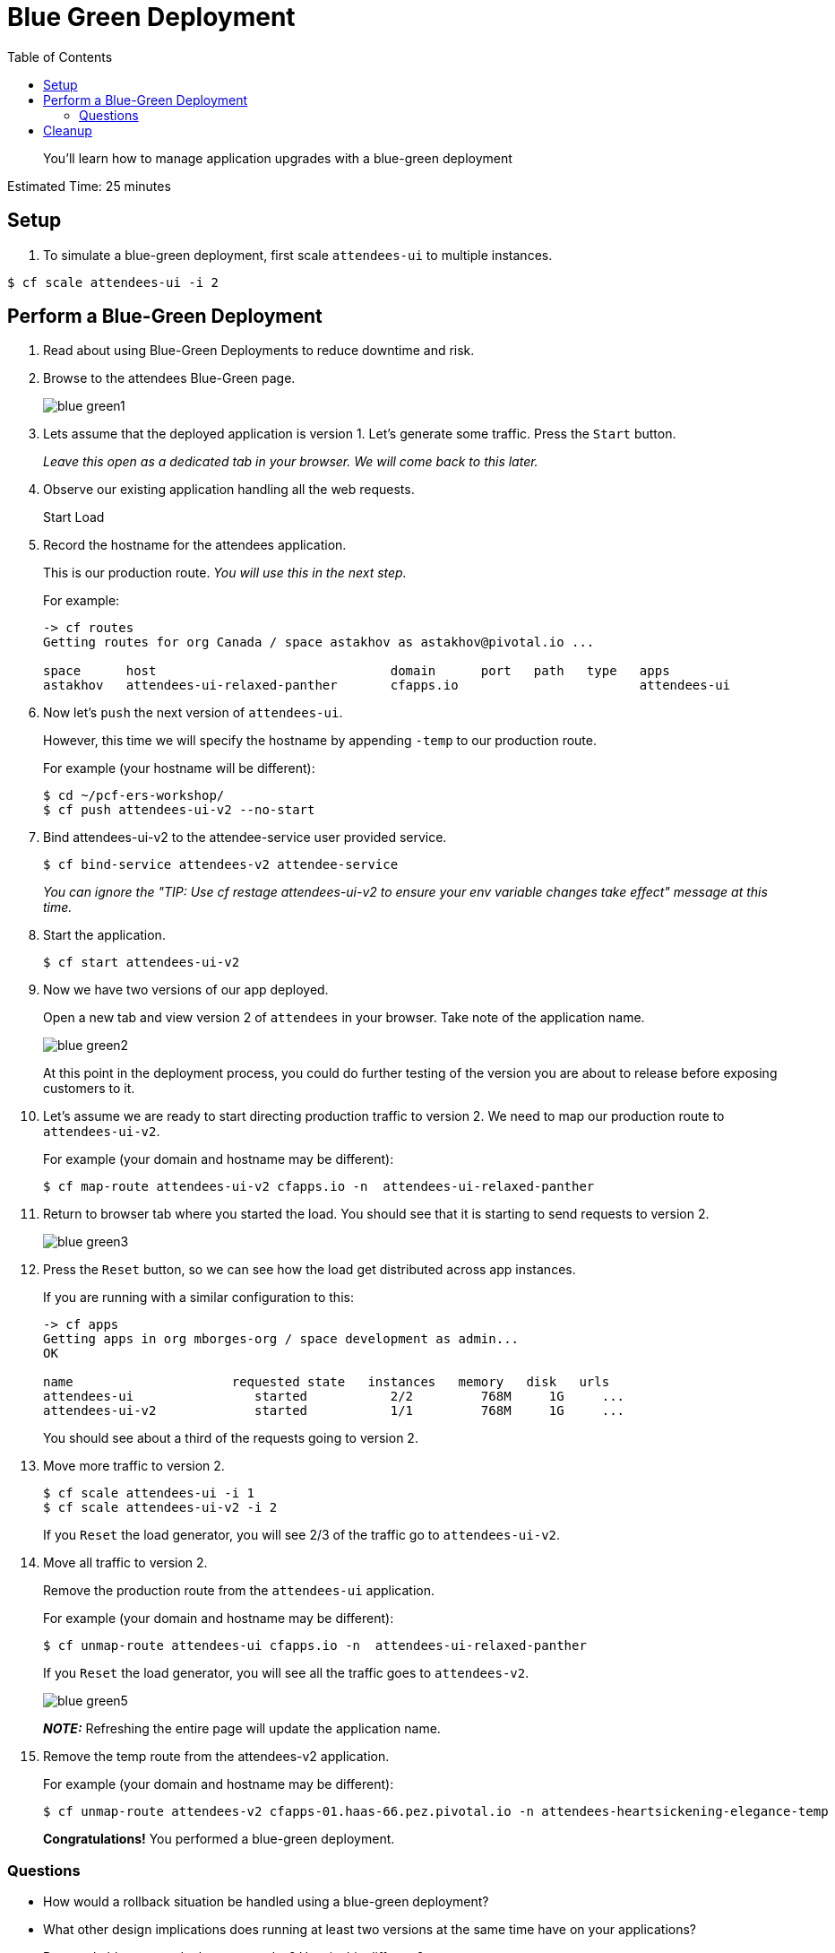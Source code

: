 :compat-mode:
= Blue Green Deployment
:toc: right
:imagesdir: ../images



[abstract]
--
You'll learn how to manage application upgrades with a blue-green deployment
--

Estimated Time: 25 minutes

== Setup

. To simulate a blue-green deployment, first scale `attendees-ui` to multiple instances.

----
$ cf scale attendees-ui -i 2
----

== Perform a Blue-Green Deployment
. Read about using Blue-Green Deployments to reduce downtime and risk.
. Browse to the attendees Blue-Green page.
+
image::blue_green1.png[]
+
. Lets assume that the deployed application is version 1. Let's generate some traffic. Press the `Start` button.
+
_Leave this open as a dedicated tab in your browser. We will come back to this later._
+
. Observe our existing application handling all the web requests.
+
Start Load
+
. Record the hostname for the attendees application.
+
This is our production route. _You will use this in the next step._
+
For example:
+
----
-> cf routes
Getting routes for org Canada / space astakhov as astakhov@pivotal.io ...

space      host                               domain      port   path   type   apps                            service
astakhov   attendees-ui-relaxed-panther       cfapps.io                        attendees-ui
----
. Now let's `push` the next version of `attendees-ui`.
+
However, this time we will specify the hostname by appending `-temp` to our production route.
+
For example (your hostname will be different):
+
----
$ cd ~/pcf-ers-workshop/
$ cf push attendees-ui-v2 --no-start
----
+
. Bind attendees-ui-v2 to the attendee-service user provided service.
+
----
$ cf bind-service attendees-v2 attendee-service
----
_You can ignore the "TIP: Use 'cf restage attendees-ui-v2' to ensure your env variable changes take effect" message at this time._
+
. Start the application.
+
----
$ cf start attendees-ui-v2
----
+
. Now we have two versions of our app deployed.
+
Open a new tab and view version 2 of `attendees` in your browser. Take note of the application name.
+
image::blue_green2.png[]
+
At this point in the deployment process, you could do further testing of the version you are about to release before exposing customers to it.
+
. Let's assume we are ready to start directing production traffic to version 2. We need to map our production route to `attendees-ui-v2`.
+
For example (your domain and hostname may be different):
+
----
$ cf map-route attendees-ui-v2 cfapps.io -n  attendees-ui-relaxed-panther
----
+
. Return to browser tab where you started the load. You should see that it is starting to send requests to version 2.
+
image::blue_green3.png[]
+
. Press the `Reset` button, so we can see how the load get distributed across app instances.
+
If you are running with a similar configuration to this:
+
----
-> cf apps
Getting apps in org mborges-org / space development as admin...
OK

name                     requested state   instances   memory   disk   urls
attendees-ui                started           2/2         768M     1G     ...
attendees-ui-v2             started           1/1         768M     1G     ...
----
You should see about a third of the requests going to version 2.

. Move more traffic to version 2.
+
----
$ cf scale attendees-ui -i 1
$ cf scale attendees-ui-v2 -i 2
----
+
If you `Reset` the load generator, you will see 2/3 of the traffic go to `attendees-ui-v2`.
. Move all traffic to version 2.
+
Remove the production route from the `attendees-ui` application.
+
For example (your domain and hostname may be different):
+
----
$ cf unmap-route attendees-ui cfapps.io -n  attendees-ui-relaxed-panther
----
If you `Reset` the load generator, you will see all the traffic goes to `attendees-v2`.
+
image::blue_green5.png[]
+
*_NOTE:_* Refreshing the entire page will update the application name.
+
. Remove the temp route from the attendees-v2 application.
+
For example (your domain and hostname may be different):
+
----
$ cf unmap-route attendees-v2 cfapps-01.haas-66.pez.pivotal.io -n attendees-heartsickening-elegance-temp
----
*Congratulations!* You performed a blue-green deployment.

=== Questions
* How would a rollback situation be handled using a blue-green deployment?
* What other design implications does running at least two versions at the same time have on your applications?
* Do you do blue-green deployments today? How is this different?

== Cleanup
Let's reset our environment.

. Delete the attendees application.
+
----
$ cf delete attendees-ui
----
+
. Rename attendees-v2 to attendees.
+
----
$ cf rename attendees-ui-v2 attendees-ui
----
+
. Restart attendees.
+
----
$ cf restart attendees-ui
----
+
. Scale down.
+
----
$ cf scale attendees-ui -i 1
----
